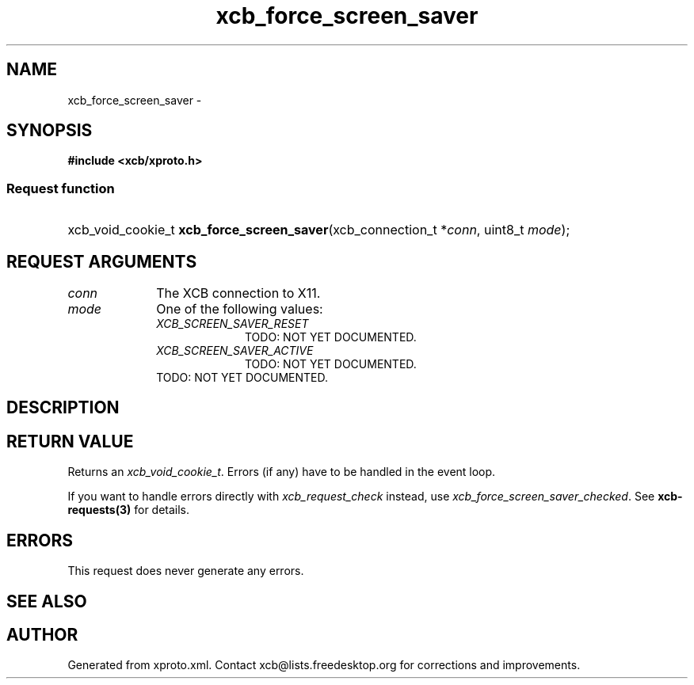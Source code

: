 .TH xcb_force_screen_saver 3  "libxcb 1.14" "X Version 11" "XCB Requests"
.ad l
.SH NAME
xcb_force_screen_saver \- 
.SH SYNOPSIS
.hy 0
.B #include <xcb/xproto.h>
.SS Request function
.HP
xcb_void_cookie_t \fBxcb_force_screen_saver\fP(xcb_connection_t\ *\fIconn\fP, uint8_t\ \fImode\fP);
.br
.hy 1
.SH REQUEST ARGUMENTS
.IP \fIconn\fP 1i
The XCB connection to X11.
.IP \fImode\fP 1i
One of the following values:
.RS 1i
.IP \fIXCB_SCREEN_SAVER_RESET\fP 1i
TODO: NOT YET DOCUMENTED.
.IP \fIXCB_SCREEN_SAVER_ACTIVE\fP 1i
TODO: NOT YET DOCUMENTED.
.RE
.RS 1i
TODO: NOT YET DOCUMENTED.
.RE
.SH DESCRIPTION
.SH RETURN VALUE
Returns an \fIxcb_void_cookie_t\fP. Errors (if any) have to be handled in the event loop.

If you want to handle errors directly with \fIxcb_request_check\fP instead, use \fIxcb_force_screen_saver_checked\fP. See \fBxcb-requests(3)\fP for details.
.SH ERRORS
This request does never generate any errors.
.SH SEE ALSO
.SH AUTHOR
Generated from xproto.xml. Contact xcb@lists.freedesktop.org for corrections and improvements.
